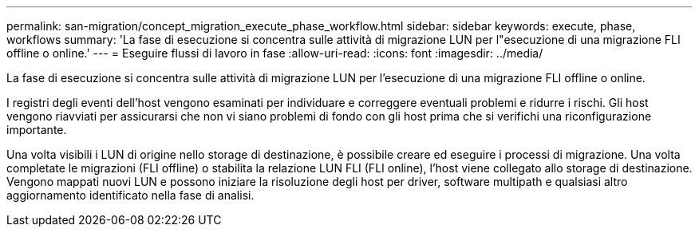 ---
permalink: san-migration/concept_migration_execute_phase_workflow.html 
sidebar: sidebar 
keywords: execute, phase, workflows 
summary: 'La fase di esecuzione si concentra sulle attività di migrazione LUN per l"esecuzione di una migrazione FLI offline o online.' 
---
= Eseguire flussi di lavoro in fase
:allow-uri-read: 
:icons: font
:imagesdir: ../media/


[role="lead"]
La fase di esecuzione si concentra sulle attività di migrazione LUN per l'esecuzione di una migrazione FLI offline o online.

I registri degli eventi dell'host vengono esaminati per individuare e correggere eventuali problemi e ridurre i rischi. Gli host vengono riavviati per assicurarsi che non vi siano problemi di fondo con gli host prima che si verifichi una riconfigurazione importante.

Una volta visibili i LUN di origine nello storage di destinazione, è possibile creare ed eseguire i processi di migrazione. Una volta completate le migrazioni (FLI offline) o stabilita la relazione LUN FLI (FLI online), l'host viene collegato allo storage di destinazione. Vengono mappati nuovi LUN e possono iniziare la risoluzione degli host per driver, software multipath e qualsiasi altro aggiornamento identificato nella fase di analisi.
